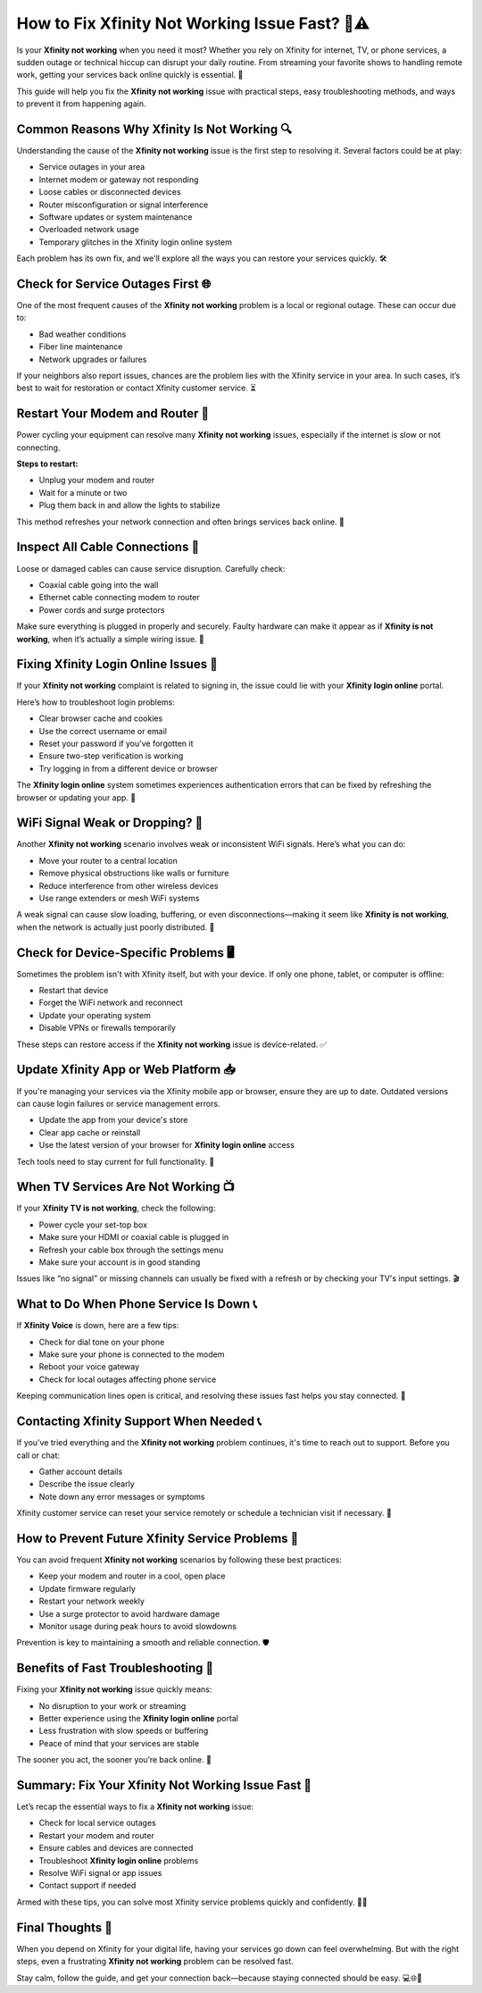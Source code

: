How to Fix Xfinity Not Working Issue Fast? 📶⚠️
==============================================

Is your **Xfinity not working** when you need it most? Whether you rely on Xfinity for internet, TV, or phone services, a sudden outage or technical hiccup can disrupt your daily routine. From streaming your favorite shows to handling remote work, getting your services back online quickly is essential. 🚀

.. image:: start.png
   :alt: My Project Logo
   :width: 400px
   :align: center
   :target: https://getchatsupport.live/


This guide will help you fix the **Xfinity not working** issue with practical steps, easy troubleshooting methods, and ways to prevent it from happening again.

Common Reasons Why Xfinity Is Not Working 🔍
-------------------------------------------

Understanding the cause of the **Xfinity not working** issue is the first step to resolving it. Several factors could be at play:

- Service outages in your area  
- Internet modem or gateway not responding  
- Loose cables or disconnected devices  
- Router misconfiguration or signal interference  
- Software updates or system maintenance  
- Overloaded network usage  
- Temporary glitches in the Xfinity login online system  

Each problem has its own fix, and we'll explore all the ways you can restore your services quickly. 🛠️

Check for Service Outages First 🌐
----------------------------------

One of the most frequent causes of the **Xfinity not working** problem is a local or regional outage. These can occur due to:

- Bad weather conditions  
- Fiber line maintenance  
- Network upgrades or failures  

If your neighbors also report issues, chances are the problem lies with the Xfinity service in your area. In such cases, it’s best to wait for restoration or contact Xfinity customer service. ⏳

Restart Your Modem and Router 🔄
--------------------------------

Power cycling your equipment can resolve many **Xfinity not working** issues, especially if the internet is slow or not connecting.

**Steps to restart:**

- Unplug your modem and router  
- Wait for a minute or two  
- Plug them back in and allow the lights to stabilize  

This method refreshes your network connection and often brings services back online. 🔁

Inspect All Cable Connections 🔌
--------------------------------

Loose or damaged cables can cause service disruption. Carefully check:

- Coaxial cable going into the wall  
- Ethernet cable connecting modem to router  
- Power cords and surge protectors  

Make sure everything is plugged in properly and securely. Faulty hardware can make it appear as if **Xfinity is not working**, when it’s actually a simple wiring issue. 🧰

Fixing Xfinity Login Online Issues 🔐
-------------------------------------

If your **Xfinity not working** complaint is related to signing in, the issue could lie with your **Xfinity login online** portal.

Here’s how to troubleshoot login problems:

- Clear browser cache and cookies  
- Use the correct username or email  
- Reset your password if you've forgotten it  
- Ensure two-step verification is working  
- Try logging in from a different device or browser  

The **Xfinity login online** system sometimes experiences authentication errors that can be fixed by refreshing the browser or updating your app. 📲

WiFi Signal Weak or Dropping? 📡
-------------------------------

Another **Xfinity not working** scenario involves weak or inconsistent WiFi signals. Here’s what you can do:

- Move your router to a central location  
- Remove physical obstructions like walls or furniture  
- Reduce interference from other wireless devices  
- Use range extenders or mesh WiFi systems  

A weak signal can cause slow loading, buffering, or even disconnections—making it seem like **Xfinity is not working**, when the network is actually just poorly distributed. 📶

Check for Device-Specific Problems 🖥️
-------------------------------------

Sometimes the problem isn't with Xfinity itself, but with your device. If only one phone, tablet, or computer is offline:

- Restart that device  
- Forget the WiFi network and reconnect  
- Update your operating system  
- Disable VPNs or firewalls temporarily  

These steps can restore access if the **Xfinity not working** issue is device-related. ✅

Update Xfinity App or Web Platform 📥
-------------------------------------

If you're managing your services via the Xfinity mobile app or browser, ensure they are up to date. Outdated versions can cause login failures or service management errors.

- Update the app from your device's store  
- Clear app cache or reinstall  
- Use the latest version of your browser for **Xfinity login online** access  

Tech tools need to stay current for full functionality. 🔧

When TV Services Are Not Working 📺
-----------------------------------

If your **Xfinity TV is not working**, check the following:

- Power cycle your set-top box  
- Make sure your HDMI or coaxial cable is plugged in  
- Refresh your cable box through the settings menu  
- Make sure your account is in good standing  

Issues like “no signal” or missing channels can usually be fixed with a refresh or by checking your TV's input settings. 🎬

What to Do When Phone Service Is Down 📞
----------------------------------------

If **Xfinity Voice** is down, here are a few tips:

- Check for dial tone on your phone  
- Make sure your phone is connected to the modem  
- Reboot your voice gateway  
- Check for local outages affecting phone service  

Keeping communication lines open is critical, and resolving these issues fast helps you stay connected. 📣

Contacting Xfinity Support When Needed 📞
-----------------------------------------

If you’ve tried everything and the **Xfinity not working** problem continues, it's time to reach out to support. Before you call or chat:

- Gather account details  
- Describe the issue clearly  
- Note down any error messages or symptoms  

Xfinity customer service can reset your service remotely or schedule a technician visit if necessary. 🤝

How to Prevent Future Xfinity Service Problems 🧠
-------------------------------------------------

You can avoid frequent **Xfinity not working** scenarios by following these best practices:

- Keep your modem and router in a cool, open place  
- Update firmware regularly  
- Restart your network weekly  
- Use a surge protector to avoid hardware damage  
- Monitor usage during peak hours to avoid slowdowns  

Prevention is key to maintaining a smooth and reliable connection. 🛡️

Benefits of Fast Troubleshooting 🏁
-----------------------------------

Fixing your **Xfinity not working** issue quickly means:

- No disruption to your work or streaming  
- Better experience using the **Xfinity login online** portal  
- Less frustration with slow speeds or buffering  
- Peace of mind that your services are stable  

The sooner you act, the sooner you’re back online. 🌟

Summary: Fix Your Xfinity Not Working Issue Fast 🧭
--------------------------------------------------

Let’s recap the essential ways to fix a **Xfinity not working** issue:

- Check for local service outages  
- Restart your modem and router  
- Ensure cables and devices are connected  
- Troubleshoot **Xfinity login online** problems  
- Resolve WiFi signal or app issues  
- Contact support if needed  

Armed with these tips, you can solve most Xfinity service problems quickly and confidently. 🔄📡

Final Thoughts 💬
-----------------

When you depend on Xfinity for your digital life, having your services go down can feel overwhelming. But with the right steps, even a frustrating **Xfinity not working** problem can be resolved fast.

Stay calm, follow the guide, and get your connection back—because staying connected should be easy. 💻🌐📱

